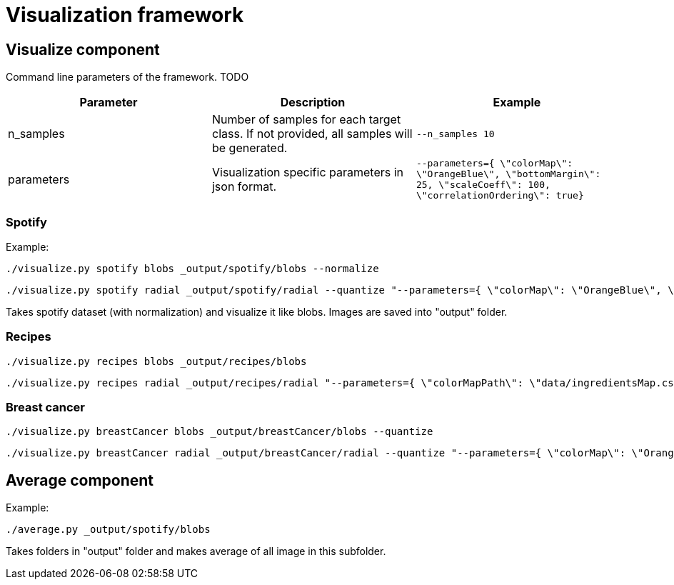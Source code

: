 = Visualization framework

== Visualize component

Command line parameters of the framework. TODO
|===
|Parameter | Description | Example

| n_samples | Number of samples for each target class. If not provided, all samples will be generated. | `--n_samples 10`
| parameters| Visualization specific parameters in json format. | `--parameters={ \"colorMap\": \"OrangeBlue\", \"bottomMargin\": 25, \"scaleCoeff\": 100, \"correlationOrdering\": true}`

|===


=== Spotify
Example:
```
./visualize.py spotify blobs _output/spotify/blobs --normalize
```
```
./visualize.py spotify radial _output/spotify/radial --quantize "--parameters={ \"colorMap\": \"OrangeBlue\", \"bottomMargin\": 25, \"scaleCoeff\": 100, \"correlationOrdering\": true}"
```

Takes spotify dataset (with normalization) and visualize it like blobs. Images are saved into "output" folder.

=== Recipes
```
./visualize.py recipes blobs _output/recipes/blobs
```
```
./visualize.py recipes radial _output/recipes/radial "--parameters={ \"colorMapPath\": \"data/ingredientsMap.csv\"}"
```

=== Breast cancer
```
./visualize.py breastCancer blobs _output/breastCancer/blobs --quantize
```
```
./visualize.py breastCancer radial _output/breastCancer/radial --quantize "--parameters={ \"colorMap\": \"OrangeBlue\", \"bottomMargin\": 25, \"scaleCoeff\": 100, \"correlationOrdering\": true}"
```

== Average component

Example:
```
./average.py _output/spotify/blobs
```

Takes folders in "output" folder and makes average of all image in this subfolder.